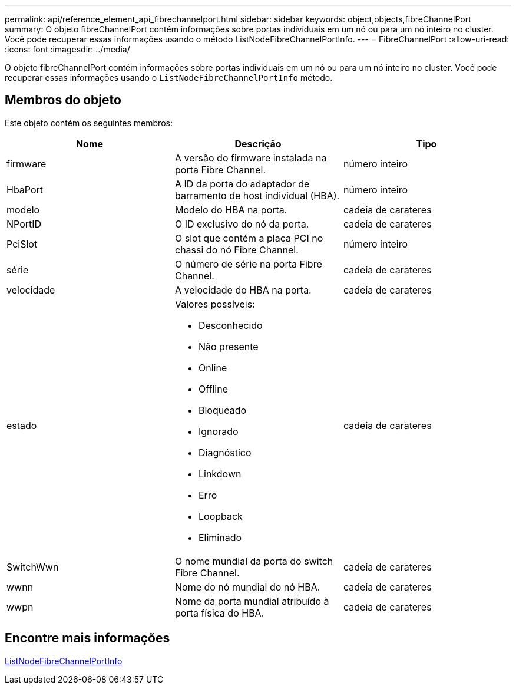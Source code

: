 ---
permalink: api/reference_element_api_fibrechannelport.html 
sidebar: sidebar 
keywords: object,objects,fibreChannelPort 
summary: O objeto fibreChannelPort contém informações sobre portas individuais em um nó ou para um nó inteiro no cluster. Você pode recuperar essas informações usando o método ListNodeFibreChannelPortInfo. 
---
= FibreChannelPort
:allow-uri-read: 
:icons: font
:imagesdir: ../media/


[role="lead"]
O objeto fibreChannelPort contém informações sobre portas individuais em um nó ou para um nó inteiro no cluster. Você pode recuperar essas informações usando o `ListNodeFibreChannelPortInfo` método.



== Membros do objeto

Este objeto contém os seguintes membros:

|===
| Nome | Descrição | Tipo 


 a| 
firmware
 a| 
A versão do firmware instalada na porta Fibre Channel.
 a| 
número inteiro



 a| 
HbaPort
 a| 
A ID da porta do adaptador de barramento de host individual (HBA).
 a| 
número inteiro



 a| 
modelo
 a| 
Modelo do HBA na porta.
 a| 
cadeia de carateres



 a| 
NPortID
 a| 
O ID exclusivo do nó da porta.
 a| 
cadeia de carateres



 a| 
PciSlot
 a| 
O slot que contém a placa PCI no chassi do nó Fibre Channel.
 a| 
número inteiro



 a| 
série
 a| 
O número de série na porta Fibre Channel.
 a| 
cadeia de carateres



 a| 
velocidade
 a| 
A velocidade do HBA na porta.
 a| 
cadeia de carateres



 a| 
estado
 a| 
Valores possíveis:

* Desconhecido
* Não presente
* Online
* Offline
* Bloqueado
* Ignorado
* Diagnóstico
* Linkdown
* Erro
* Loopback
* Eliminado

 a| 
cadeia de carateres



 a| 
SwitchWwn
 a| 
O nome mundial da porta do switch Fibre Channel.
 a| 
cadeia de carateres



 a| 
wwnn
 a| 
Nome do nó mundial do nó HBA.
 a| 
cadeia de carateres



 a| 
wwpn
 a| 
Nome da porta mundial atribuído à porta física do HBA.
 a| 
cadeia de carateres

|===


== Encontre mais informações

xref:reference_element_api_listnodefibrechannelportinfo.adoc[ListNodeFibreChannelPortInfo]
